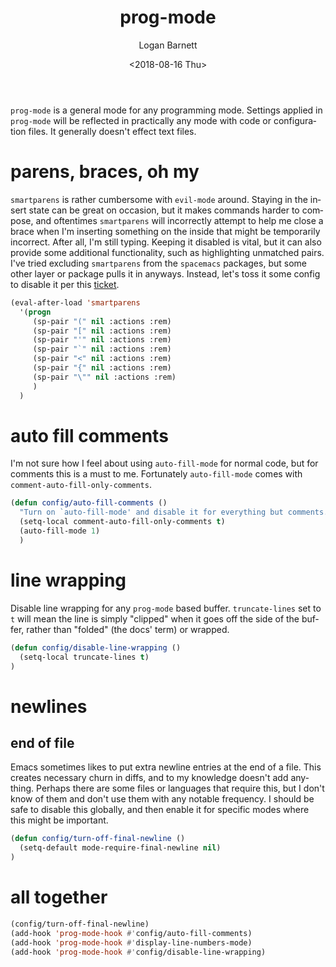 #+title:    prog-mode
#+author:   Logan Barnett
#+email:    logustus@gmail.com
#+date:     <2018-08-16 Thu>
#+language: en
#+tags:     emacs config

=prog-mode= is a general mode for any programming mode. Settings applied in
=prog-mode= will be reflected in practically any mode with code or configuration
files. It generally doesn't effect text files.

* parens, braces, oh my
  =smartparens= is rather cumbersome with =evil-mode= around. Staying in the
  insert state can be great on occasion, but it makes commands harder to
  compose, and oftentimes =smartparens= will incorrectly attempt to help me
  close a brace when I'm inserting something on the inside that might be
  temporarily incorrect. After all, I'm still typing. Keeping it disabled is
  vital, but it can also provide some additional functionality, such as
  highlighting unmatched pairs. I've tried excluding =smartparens= from the
  =spacemacs= packages, but some other layer or package pulls it in anyways.
  Instead, let's toss it some config to disable it per this [[https://github.com/syl20bnr/spacemacs/issues/6144][ticket]].

  #+begin_src emacs-lisp
    (eval-after-load 'smartparens
      '(progn
         (sp-pair "(" nil :actions :rem)
         (sp-pair "[" nil :actions :rem)
         (sp-pair "'" nil :actions :rem)
         (sp-pair "`" nil :actions :rem)
         (sp-pair "<" nil :actions :rem)
         (sp-pair "{" nil :actions :rem)
         (sp-pair "\"" nil :actions :rem)
         )
      )
  #+end_src
* auto fill comments
  I'm not sure how I feel about using =auto-fill-mode= for normal code, but for
  comments this is a must to me. Fortunately =auto-fill-mode= comes with
  =comment-auto-fill-only-comments=.

  #+begin_src emacs-lisp
    (defun config/auto-fill-comments ()
      "Turn on `auto-fill-mode' and disable it for everything but comments."
      (setq-local comment-auto-fill-only-comments t)
      (auto-fill-mode 1)
      )
  #+end_src

* line wrapping
  Disable line wrapping for any =prog-mode= based buffer. =truncate-lines= set
  to =t= will mean the line is simply "clipped" when it goes off the side of the
  buffer, rather than "folded" (the docs' term) or wrapped.

  #+begin_src emacs-lisp
  (defun config/disable-line-wrapping ()
    (setq-local truncate-lines t)
  )
  #+end_src

* newlines

** end of file
   Emacs sometimes likes to put extra newline entries at the end of a file. This
   creates necessary churn in diffs, and to my knowledge doesn't add anything.
   Perhaps there are some files or languages that require this, but I don't know
   of them and don't use them with any notable frequency. I should be safe to
   disable this globally, and then enable it for specific modes where this might
   be important.

   #+begin_src emacs-lisp :results none
     (defun config/turn-off-final-newline ()
       (setq-default mode-require-final-newline nil)
     )

   #+end_src

* all together

  #+begin_src emacs-lisp
    (config/turn-off-final-newline)
    (add-hook 'prog-mode-hook #'config/auto-fill-comments)
    (add-hook 'prog-mode-hook #'display-line-numbers-mode)
    (add-hook 'prog-mode-hook #'config/disable-line-wrapping)
  #+end_src
